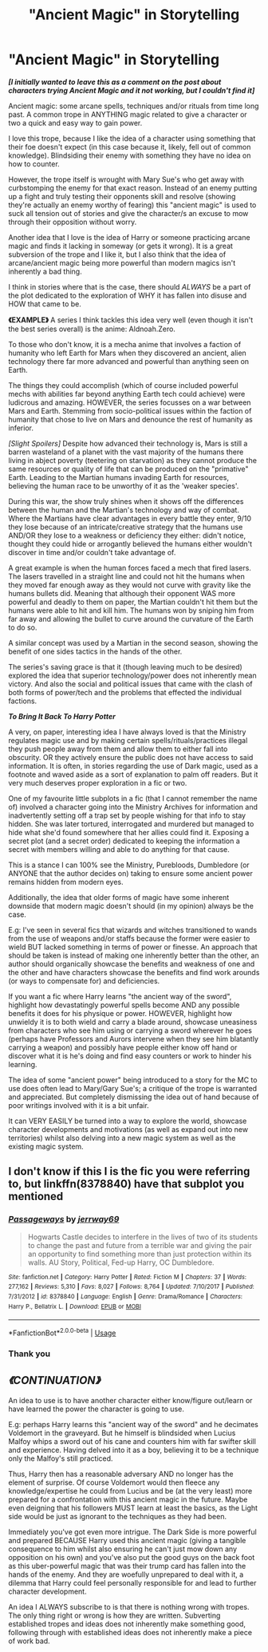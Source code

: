 #+TITLE: "Ancient Magic" in Storytelling

* "Ancient Magic" in Storytelling
:PROPERTIES:
:Author: RowanWinterlace
:Score: 0
:DateUnix: 1585147316.0
:DateShort: 2020-Mar-25
:FlairText: Discussion
:END:
*/[I initially wanted to leave this as a comment on the post about characters trying Ancient Magic and it not working, but I couldn't find it]/*

Ancient magic: some arcane spells, techniques and/or rituals from time long past. A common trope in ANYTHING magic related to give a character or two a quick and easy way to gain power.

I love this trope, because I like the idea of a character using something that their foe doesn't expect (in this case because it, likely, fell out of common knowledge). Blindsiding their enemy with something they have no idea on how to counter.

However, the trope itself is wrought with Mary Sue's who get away with curbstomping the enemy for that exact reason. Instead of an enemy putting up a fight and truly testing their opponents skill and resolve (showing they're actually an enemy worthy of fearing) this "ancient magic" is used to suck all tension out of stories and give the character/s an excuse to mow through their opposition without worry.

Another idea that I love is the idea of Harry or someone practicing arcane magic and finds it lacking in someway (or gets it wrong). It is a great subversion of the trope and I like it, but I also think that the idea of arcane/ancient magic being more powerful than modern magics isn't inherently a bad thing.

I think in stories where that is the case, there should /ALWAYS/ be a part of the plot dedicated to the exploration of WHY it has fallen into disuse and HOW that came to be.

*《EXAMPLE》* A series I think tackles this idea very well (even though it isn't the best series overall) is the anime: Aldnoah.Zero.

To those who don't know, it is a mecha anime that involves a faction of humanity who left Earth for Mars when they discovered an ancient, alien technology there far more advanced and powerful than anything seen on Earth.

The things they could accomplish (which of course included powerful mechs with abilities far beyond anything Earth tech could achieve) were ludicrous and amazing. HOWEVER, the series focusses on a war between Mars and Earth. Stemming from socio-political issues within the faction of humanity that chose to live on Mars and denounce the rest of humanity as inferior.

/[Slight Spoilers]/ Despite how advanced their technology is, Mars is still a barren wasteland of a planet with the vast majority of the humans there living in abject poverty (teetering on starvation) as they cannot produce the same resources or quality of life that can be produced on the "primative" Earth. Leading to the Martian humans invading Earth for resources, believing the human race to be unworthy of it as the 'weaker species'.

During this war, the show truly shines when it shows off the differences between the human and the Martian's technology and way of combat. Where the Martians have clear advantages in every battle they enter, 9/10 they lose because of an intricate/creative strategy that the humans use AND/OR they lose to a weakness or deficiency they either: didn't notice, thought they could hide or arrogantly believed the humans either wouldn't discover in time and/or couldn't take advantage of.

A great example is when the human forces faced a mech that fired lasers. The lasers travelled in a straight line and could not hit the humans when they moved far enough away as they would not curve with gravity like the humans bullets did. Meaning that although their opponent WAS more powerful and deadly to them on paper, the Martian couldn't hit them but the humans were able to hit and kill him. The humans won by sniping him from far away and allowing the bullet to curve around the curvature of the Earth to do so.

A similar concept was used by a Martian in the second season, showing the benefit of one sides tactics in the hands of the other.

The series's saving grace is that it (though leaving much to be desired) explored the idea that superior technology/power does not inherently mean victory. And also the social and political issues that came with the clash of both forms of power/tech and the problems that effected the individual factions.

*/To Bring It Back To Harry Potter/*

A very, on paper, interesting idea I have always loved is that the Ministry regulates magic use and by making certain spells/rituals/practices illegal they push people away from them and allow them to either fall into obscurity. OR they actively ensure the public does not have access to said information. It is often, in stories regarding the use of Dark magic, used as a footnote and waved aside as a sort of explanation to palm off readers. But it very much deserves proper exploration in a fic or two.

One of my favourite little subplots in a fic (that I cannot remember the name of) involved a character going into the Ministry Archives for information and inadvertently setting off a trap set by people wishing for that info to stay hidden. She was later tortured, interrogated and murdered but managed to hide what she'd found somewhere that her allies could find it. Exposing a secret plot (and a secret order) dedicated to keeping the information a secret with members willing and able to do anything for that cause.

This is a stance I can 100% see the Ministry, Purebloods, Dumbledore (or ANYONE that the author decides on) taking to ensure some ancient power remains hidden from modern eyes.

Additionally, the idea that older forms of magic have some inherent downside that modern magic doesn't should (in my opinion) always be the case.

E.g: I've seen in several fics that wizards and witches transitioned to wands from the use of weapons and/or staffs because the former were easier to wield BUT lacked something in terms of power or finesse. An approach that should be taken is instead of making one inherently better than the other, an author should organically showcase the benefits and weakness of one and the other and have characters showcase the benefits and find work arounds (or ways to compensate for) and deficiencies.

If you want a fic where Harry learns "the ancient way of the sword", highlight how devastatingly powerful spells become AND any possible benefits it does for his physique or power. HOWEVER, highlight how unwieldy it is to both wield and carry a blade around, showcase uneasiness from characters who see him using or carrying a sword wherever he goes (perhaps have Professors and Aurors intervene when they see him blatantly carrying a weapon) and possibly have people either know off hand or discover what it is he's doing and find easy counters or work to hinder his learning.

The idea of some "ancient power" being introduced to a story for the MC to use does often lead to Mary/Gary Sue's; a critique of the trope is warranted and appreciated. But completely dismissing the idea out of hand because of poor writings involved with it is a bit unfair.

It can VERY EASILY be turned into a way to explore the world, showcase character developments and motivations (as well as expand out into new territories) whilst also delving into a new magic system as well as the existing magic system.


** I don't know if this I is the fic you were referring to, but linkffn(8378840) have that subplot you mentioned
:PROPERTIES:
:Author: Weekend_Wolf
:Score: 2
:DateUnix: 1585153619.0
:DateShort: 2020-Mar-25
:END:

*** [[https://www.fanfiction.net/s/8378840/1/][*/Passageways/*]] by [[https://www.fanfiction.net/u/2027361/jerrway69][/jerrway69/]]

#+begin_quote
  Hogwarts Castle decides to interfere in the lives of two of its students to change the past and future from a terrible war and giving the pair an opportunity to find something more than just protection within its walls. AU Story, Political, Fed-up Harry, OC Dumbledore.
#+end_quote

^{/Site/:} ^{fanfiction.net} ^{*|*} ^{/Category/:} ^{Harry} ^{Potter} ^{*|*} ^{/Rated/:} ^{Fiction} ^{M} ^{*|*} ^{/Chapters/:} ^{37} ^{*|*} ^{/Words/:} ^{277,162} ^{*|*} ^{/Reviews/:} ^{5,310} ^{*|*} ^{/Favs/:} ^{8,027} ^{*|*} ^{/Follows/:} ^{8,764} ^{*|*} ^{/Updated/:} ^{7/10/2017} ^{*|*} ^{/Published/:} ^{7/31/2012} ^{*|*} ^{/id/:} ^{8378840} ^{*|*} ^{/Language/:} ^{English} ^{*|*} ^{/Genre/:} ^{Drama/Romance} ^{*|*} ^{/Characters/:} ^{Harry} ^{P.,} ^{Bellatrix} ^{L.} ^{*|*} ^{/Download/:} ^{[[http://www.ff2ebook.com/old/ffn-bot/index.php?id=8378840&source=ff&filetype=epub][EPUB]]} ^{or} ^{[[http://www.ff2ebook.com/old/ffn-bot/index.php?id=8378840&source=ff&filetype=mobi][MOBI]]}

--------------

*FanfictionBot*^{2.0.0-beta} | [[https://github.com/tusing/reddit-ffn-bot/wiki/Usage][Usage]]
:PROPERTIES:
:Author: FanfictionBot
:Score: 2
:DateUnix: 1585153631.0
:DateShort: 2020-Mar-25
:END:


*** Thank you
:PROPERTIES:
:Author: RowanWinterlace
:Score: 1
:DateUnix: 1585158218.0
:DateShort: 2020-Mar-25
:END:


** */《CONTINUATION》/*

An idea to use is to have another character either know/figure out/learn or have learned the power the character is going to use.

E.g: perhaps Harry learns this "ancient way of the sword" and he decimates Voldemort in the graveyard. But he himself is blindsided when Lucius Malfoy whips a sword out of his cane and counters him with far swifter skill and experience. Having delved into it as a boy, believing it to be a technique only the Malfoy's still practiced.

Thus, Harry then has a reasonable adversary AND no longer has the element of surprise. Of course Voldemort would then fleece any knowledge/expertise he could from Lucius and be (at the very least) more prepared for a confrontation with this ancient magic in the future. Maybe even deigning that his followers MUST learn at least the basics, as the Light side would be just as ignorant to the techniques as they had been.

Immediately you've got even more intrigue. The Dark Side is more powerful and prepared BECAUSE Harry used this ancient magic (giving a tangible consequence to him whilst also ensuring he can't just mow down any opposition on his own) and you've also put the good guys on the back foot as this uber-powerful magic that was their trump card has fallen into the hands of the enemy. And they are woefully unprepared to deal with it, a dilemma that Harry could feel personally responsible for and lead to further character development.

An idea I ALWAYS subscribe to is that there is nothing wrong with tropes. The only thing right or wrong is how they are written. Subverting established tropes and ideas does not inherently make something good, following through with established ideas does not inherently make a piece of work bad.
:PROPERTIES:
:Author: RowanWinterlace
:Score: 1
:DateUnix: 1585148193.0
:DateShort: 2020-Mar-25
:END:

